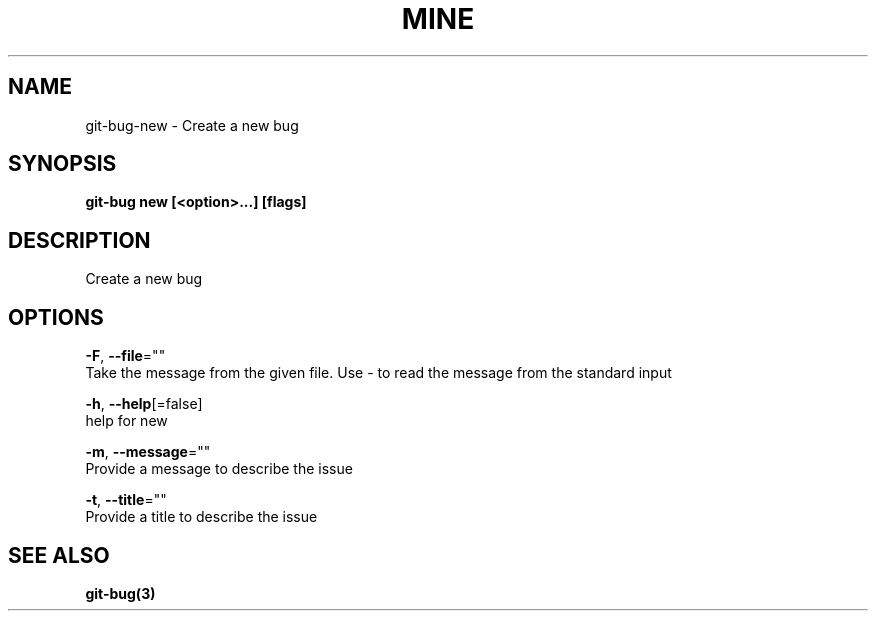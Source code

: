 .TH "MINE" "3" "Aug 2018" "Auto generated by spf13/cobra" "" 
.nh
.ad l


.SH NAME
.PP
git\-bug\-new \- Create a new bug


.SH SYNOPSIS
.PP
\fBgit\-bug new [<option>\&...] [flags]\fP


.SH DESCRIPTION
.PP
Create a new bug


.SH OPTIONS
.PP
\fB\-F\fP, \fB\-\-file\fP=""
    Take the message from the given file. Use \- to read the message from the standard input

.PP
\fB\-h\fP, \fB\-\-help\fP[=false]
    help for new

.PP
\fB\-m\fP, \fB\-\-message\fP=""
    Provide a message to describe the issue

.PP
\fB\-t\fP, \fB\-\-title\fP=""
    Provide a title to describe the issue


.SH SEE ALSO
.PP
\fBgit\-bug(3)\fP

